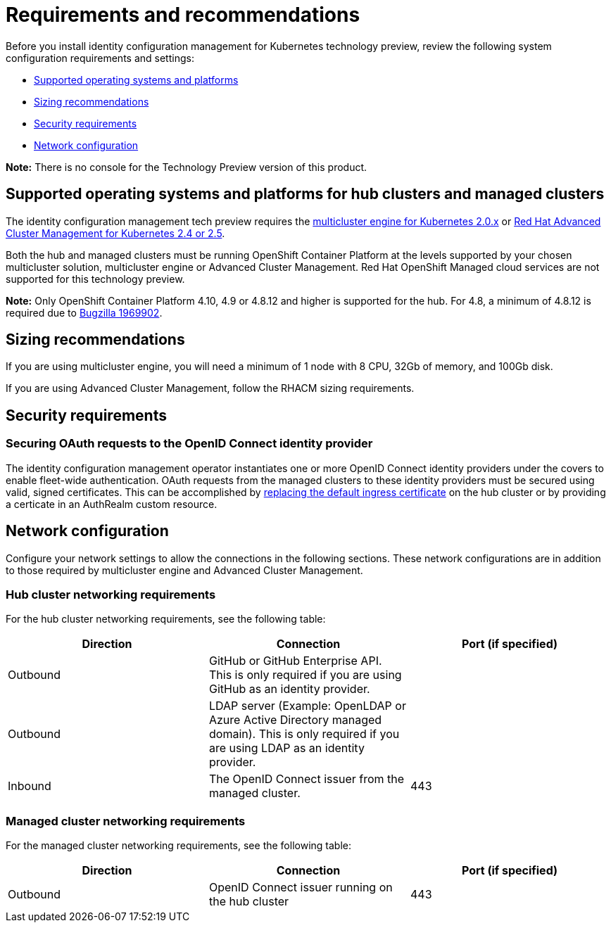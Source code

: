 [#requirements-and-recommendations]
= Requirements and recommendations

Before you install identity configuration management for Kubernetes technology preview, review the following system configuration requirements and settings:

* <<supported-operating-systems-and-platforms,Supported operating systems and platforms>>
* <<sizing-recommendations,Sizing recommendations>>
* <<security-requirements,Security requirements>>
* <<network-configuration,Network configuration>>

*Note:* There is no console for the Technology Preview version of this product.

[#supported-operating-systems-and-platforms]
== Supported operating systems and platforms for hub clusters and managed clusters

The identity configuration management tech preview requires the https://stolostron.github.io/mce-docs/[multicluster engine for Kubernetes 2.0.x] or https://www.redhat.com/en/technologies/management/advanced-cluster-management[Red Hat Advanced Cluster Management for Kubernetes 2.4 or 2.5].

Both the hub and managed clusters must be running OpenShift Container Platform at the levels supported by your chosen multicluster solution, multicluster engine or Advanced Cluster Management. Red Hat OpenShift Managed cloud services are not supported for this technology preview.

*Note:* Only OpenShift Container Platform 4.10, 4.9 or 4.8.12 and higher is supported for the hub.  For 4.8, a minimum of 4.8.12 is required due to https://bugzilla.redhat.com/show_bug.cgi?id=1969902[Bugzilla 1969902].

[#sizing-recommendations]
== Sizing recommendations

If you are using multicluster engine, you will need a minimum of 1 node with 8 CPU, 32Gb of memory, and 100Gb disk.

If you are using Advanced Cluster Management, follow the RHACM sizing requirements.

[#security-requirements]
== Security requirements

[#openid-server-certificate]
=== Securing OAuth requests to the OpenID Connect identity provider

The identity configuration management operator instantiates one or more OpenID Connect identity providers under the covers to enable fleet-wide authentication. OAuth requests from the managed clusters to these identity providers must be secured using valid, signed certificates. This can be accomplished by https://docs.openshift.com/container-platform/4.8/security/certificates/replacing-default-ingress-certificate.html#replacing-default-ingress[replacing the default ingress certificate] on the hub cluster or by providing a certicate in an AuthRealm custom resource.
// TODO: Add link to directions for specifying cert in AuthRealm CRD


[#network-configuration]
== Network configuration

Configure your network settings to allow the connections in the following sections. These network configurations are in addition to those required by multicluster engine and Advanced Cluster Management.

[#network-configuration-hub]
=== Hub cluster networking requirements

For the hub cluster networking requirements, see the following table:

|===
| Direction | Connection | Port (if specified)

| Outbound
| GitHub or GitHub Enterprise API. This is only required if you are using GitHub as an identity provider.
|

| Outbound
| LDAP server (Example: OpenLDAP or Azure Active Directory managed domain). This is only required if you are using LDAP as an identity provider.
|

| Inbound
| The OpenID Connect issuer from the managed cluster.
| 443

|===

[#network-configuration-managed]
=== Managed cluster networking requirements

For the managed cluster networking requirements, see the following table:

|===
| Direction | Connection | Port (if specified)

| Outbound
| OpenID Connect issuer running on the hub cluster
| 443

|===
